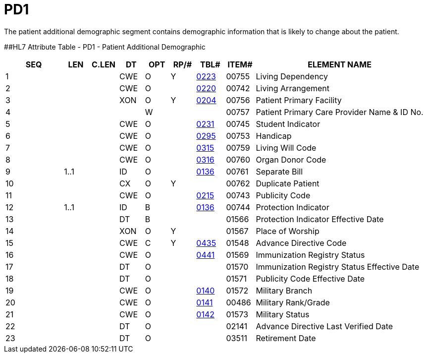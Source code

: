 = PD1
:render_as: Level3
:v291_section: 3.4.11

The patient additional demographic segment contains demographic information that is likely to change about the patient.

[#_Hlt479197572 .anchor]####HL7 Attribute Table - PD1 - Patient Additional Demographic

[width="100%",cols="14%,6%,7%,6%,6%,6%,7%,7%,41%",options="header",]

|===

|SEQ |LEN |C.LEN |DT |OPT |RP/# |TBL# |ITEM# |ELEMENT NAME

|1 | | |CWE |O |Y |file:///E:\V2\v2.9%20final%20Nov%20from%20Frank\V29_CH02C_Tables.docx#HL70223[0223] |00755 |Living Dependency

|2 | | |CWE |O | |file:///E:\V2\v2.9%20final%20Nov%20from%20Frank\V29_CH02C_Tables.docx#HL70220[0220] |00742 |Living Arrangement

|3 | | |XON |O |Y |file:///E:\V2\v2.9%20final%20Nov%20from%20Frank\V29_CH02C_Tables.docx#HL70204[0204] |00756 |Patient Primary Facility

|4 | | | |W | | |00757 |Patient Primary Care Provider Name & ID No.

|5 | | |CWE |O | |file:///E:\V2\v2.9%20final%20Nov%20from%20Frank\V29_CH02C_Tables.docx#HL70231[0231] |00745 |Student Indicator

|6 | | |CWE |O | |file:///E:\V2\v2.9%20final%20Nov%20from%20Frank\V29_CH02C_Tables.docx#HL70295[0295] |00753 |Handicap

|7 | | |CWE |O | |file:///E:\V2\v2.9%20final%20Nov%20from%20Frank\V29_CH02C_Tables.docx#HL70315[0315] |00759 |Living Will Code

|8 | | |CWE |O | |file:///E:\V2\v2.9%20final%20Nov%20from%20Frank\V29_CH02C_Tables.docx#HL70316[0316] |00760 |Organ Donor Code

|9 |1..1 | |ID |O | |file:///E:\V2\v2.9%20final%20Nov%20from%20Frank\V29_CH02C_Tables.docx#HL70136[0136] |00761 |Separate Bill

|10 | | |CX |O |Y | |00762 |Duplicate Patient

|11 | | |CWE |O | |file:///E:\V2\v2.9%20final%20Nov%20from%20Frank\V29_CH02C_Tables.docx#HL70215[0215] |00743 |Publicity Code

|12 |1..1 | |ID |B | |file:///E:\V2\v2.9%20final%20Nov%20from%20Frank\V29_CH02C_Tables.docx#HL70136[0136] |00744 |Protection Indicator

|13 | | |DT |B | | |01566 |Protection Indicator Effective Date

|14 | | |XON |O |Y | |01567 |Place of Worship

|15 | | |CWE |C |Y |file:///E:\V2\v2.9%20final%20Nov%20from%20Frank\V29_CH02C_Tables.docx#HL70435[0435] |01548 |Advance Directive Code

|16 | | |CWE |O | |file:///E:\V2\v2.9%20final%20Nov%20from%20Frank\V29_CH02C_Tables.docx#HL70441[0441] |01569 |Immunization Registry Status

|17 | | |DT |O | | |01570 |Immunization Registry Status Effective Date

|18 | | |DT |O | | |01571 |Publicity Code Effective Date

|19 | | |CWE |O | |file:///E:\V2\v2.9%20final%20Nov%20from%20Frank\V29_CH02C_Tables.docx#HL70140[0140] |01572 |Military Branch

|20 | | |CWE |O | |file:///E:\V2\v2.9%20final%20Nov%20from%20Frank\V29_CH02C_Tables.docx#HL70141[0141] |00486 |Military Rank/Grade

|21 | | |CWE |O | |file:///E:\V2\v2.9%20final%20Nov%20from%20Frank\V29_CH02C_Tables.docx#HL70142[0142] |01573 |Military Status

|22 | | |DT |O | | |02141 |Advance Directive Last Verified Date

|23 | | |DT |O | | |03511 |Retirement Date

|===

